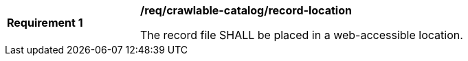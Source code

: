 [[req_crawlable-catalog_record-location]]
[width="90%",cols="2,6a"]
|===
^|*Requirement {counter:req-id}* |*/req/crawlable-catalog/record-location*

The record file SHALL be placed in a web-accessible location.
|===
